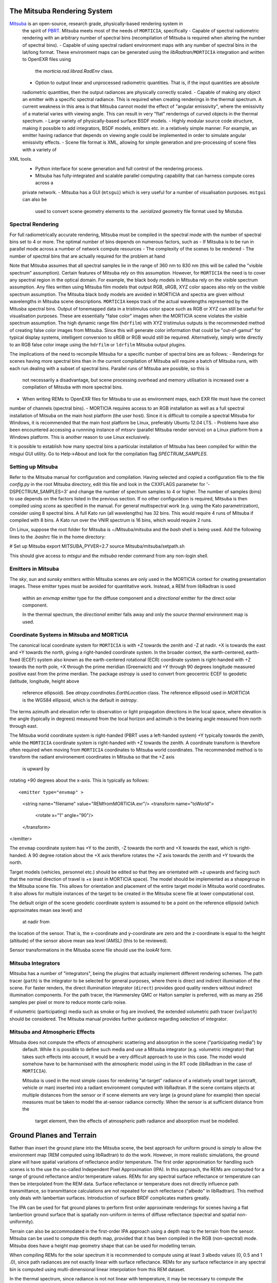 The Mitsuba Rendering System
============================
`Mitsuba <http://www.mitsuba-renderer.org/>`_ is an open-source, research grade, physically-based rendering system in
 the spirit of `PBRT <http://www.pbrt.org/>`_. Mitsuba meets most of the needs of ``MORTICIA``, specifically
 - Capable of spectral radiometric rendering with an arbitrary number of spectral bins (recompilation of Mitsuba is
 required when  altering the number of spectral bins).
 - Capable of using spectral radiant environment maps with any number of spectral bins in the lat/long format. These
 environment maps can be generated using the `libRadtran`/``MORTICIA`` integration and written to OpenEXR files using
  the `morticia.rad.librad.RadEnv` class.
 - Option to output linear and unprocessed radiometric quantities. That is, if the input quantities are absolute
 radiometric quantities, then the output radiances are physically correctly scaled.
 - Capable of making any object an emitter with a specific spectral radiance. This is required when creating
 renderings in the thermal spectrum. A current weakness in this area is that Mitsuba cannot model the effect of
 "angular emissivity", where the emissivity of a material varies with viewing angle. This can result in very "flat"
 renderings of curved objects in the thermal spectrum.
 - Large variety of physically-based surface BSDF models.
 - Highly modular source code structure, making it possible to add integrators, BSDF models, emitters etc. in a
 relatively simple manner. For example, an emitter having radiance that depends on viewing angle could be
 implemented in order to simulate angular emissivity effects.
 - Scene file format is XML, allowing for simple generation and pre-processing of scene files with a variety of
XML tools.
 - Python interface for scene generation and full control of the rendering process.
 - Mitsuba has fully-integrated and scalable parallel computing capability that can harness compute cores across a
 private network.
 - Mitsuba has a GUI (``mtsgui``) which is very useful for a number of visualisation purposes. ``mstgui`` can also be
  used to convert scene geometry elements to the `.serialized` geometry file format used by Mistuba.


Spectral Rendering
------------------
For full radiometrically accurate rendering, Mitsuba must be compiled in the spectral mode with the number of spectral
bins set to 4 or more. The optimal number of bins depends on numerous factors, such as
- If Mitsuba is to be run in parallel mode across a number of network compute resources
- The complexity of the scenes to be rendered
- The number of spectral bins that are actually required for the problem at hand

Note that Mitsuba assumes that all spectral samples lie in the range of 360 nm to 830 nm (this will be called the
"visible spectrum" assumption). Certain features of Mitsuba rely on this assumption. However, for ``MORTICIA`` the need
is to cover any spectral region in the
optical domain. For example, the black body models in Mitsuba rely on the visible spectrum assumption. Any files
written using Mitsuba film models that output RGB, sRGB, XYZ color spaces also rely on the visible spectrum assumption.
The Mitsuba black body models are avoided in MORTICIA and spectra are given without wavelengths in Mitsuba scene
descriptions. ``MORTICIA`` keeps track of the actual wavelengths represented by the Mitusba spectral bins. Output of
tonemapped data in a tristimulus color space such as RGB or XYZ can still be useful for visualisation
purposes. These are essentially "false color" images when the MORTICIA scene violates the visible spectrum
assumption. The high dynamic range film (``hdrfilm``) with XYZ tristimulus outputs is the recommended method of creating
false
color images from Mitsuba. Since this will generate color information that could be "out-of-gamut" for typical display
systems, intelligent conversion to sRGB or RGB would still be required. Alternatively, simply write directly to an
RGB false color image using the ``hdrfilm`` or ``ldrfilm`` Mitsuba output plugins.

The implications of the need to recompile Mitsuba for a specific number of spectral bins are as follows:
- Renderings for scenes having more spectral bins than in the current compilation of Mitsuba will require a batch of
Mitsuba runs, with each run dealing with a subset of spectral bins. Parallel runs of Mitsuba are possible, so this is
 not necessarily a disadvantage, but scene processing overhead and memory utilisation is increased over a compilation
 of Mitsuba with more spectral bins.
- When writing REMs to OpenEXR files for Mitsuba to use as environment maps, each EXR file must have the correct
number of channels (spectral bins).
- MORTICIA requires access to an RGB installation as well as a full spectral installation of Mitsuba on the main
host platform (the user host). Since it is difficult to compile a spectral Mitsuba for Windows, it is
recommended that the main host platform be Linux, preferably Ubuntu 12.04 LTS.
- Problems have also been encountered accessing a runnning instance of mtssrv (parallel Mitsuba render service) on
a Linux platform from a Windows platform. This is another reason to use Linux exclusively.

It is possible to establish how many spectral bins a particular installation of Mitsuba has been compiled for within
the `mtsgui` GUI utility. Go to Help->About and look for the compilation flag `SPECTRUM_SAMPLES`.

Setting up Mitsuba
------------------
Refer to the Mitsuba manual for configuration and compilation. Having selected and copied a configuration file
to the file `config.py` in the root Mitsuba directory, edit this file and look in the CXXFLAGS parameter for
'-DSPECTRUM_SAMPLES=3' and change the number of spectrum samples to 4 or higher. The number of samples (bins) to use
depends on the factors listed in the previous section. If no other configuration is required, Mitsuba is then compiled
using `scons` as specified in the manual. For general multispectral work (e.g. using the Kato parametrization), consider
using 8 spectral bins. A full Kato run (all wavelengths) has 32 bins. This would require 4 runs of Mitsuba if
compiled with 8 bins. A Kato run over the VNIR spectrum is 16 bins, which would require 2 runs.

On Linux, suppose the root folder for Mitsuba is ~/Mitsuba/mitsuba and the `bash` shell is being used. Add the following
lines to the `.bashrc` file in the home directory:

# Set up Mitsuba
export MITSUBA_PYVER=2.7
source Mitsuba/mitsuba/setpath.sh

This should give access to `mtsgui` and the `mitsuba` render command from any non-login shell.


Emitters in Mitsuba
-------------------
The `sky`, `sun` and `sunsky` emitters within Mitsuba scenes are only used in the MORTICIA context for creating
presentation images. These emitter types must be avoided for quantitative work. Instead, a REM from libRadtran is used
 within an `envmap` emitter type for the diffuse component and a `directional` emitter for the direct solar component.

 In the thermal spectrum, the `directional` emitter falls away and only the `source thermal` environment map is used.

Coordinate Systems in Mitsuba and MORTICIA
-----------------------------------------
The canonical local coordinate system for ``MORTICIA``
is with +Z towards the zenith and -Z at nadir. +X is towards the east and +Y towards the north, giving a
right-handed coordinate system. In the broader context, the earth-centered, earth-fixed (ECEF) system also known as
the earth-centered rotational (ECR) coordinate system is right-handed with +Z towards the north pole, +X
through the prime meridian (Greenwich) and +Y through 90 degrees longitude measured positive east from the prime
merdian. The package `astropy` is used to convert from geocentric ECEF to geodetic (latitude, longitude, height above
 reference ellipsoid). See `atropy.coordinates.EarthLocation` class. The reference ellipsoid used in `MORTICIA` is
 the WGS84 ellipsoid, which is the default in `astropy`.

The terms azimuth and elevation refer to observation or light propagation directions in the local space, where
elevation is the angle (typically in degrees) measured from the local horizon and azimuth is the bearing angle
measured from north through east.

The Mitsuba world coordinate system is right-handed (PBRT uses a left-handed system) +Y typically towards the
zenith, while the ``MORTICIA`` coordinate system is right-handed with +Z towards the zenith.
A coordinate transform is therefore often required when moving from ``MORTICIA`` coordinates to Mitsuba world
coordinates. The recommended method is to transform the radiant environement coordinates in Mitsuba so that the +Z axis
 is upward by
rotating +90 degrees about the x-axis.
This is typically as follows::

<emitter type="envmap" >
 <string name="filename" value="REMfromMORTICIA.exr"/>
 <transform name="toWorld">
  <rotate x="1" angle="90"/>
 </transform>
</emitter>

The ``envmap`` coordinate system has +Y to the  zenith, -Z towards the north and +X towards the east, which is
right-handed. A 90 degree rotation about the +X axis therefore rotates the +Z axis towards the zenith and +Y towards
the north.

Target models (vehicles, personnel etc.) should be edited so that they are orientated with +z upwards and facing such
that the
normal direction of travel is +x (east in MORTICIA space). The model should be implemented as a shapegroup in the
Mitsuba scene file. This allows for orientation and placement of the entire target model in Mitsuba world coordinates.
It also allows for multiple instances of the target to be created in the Mitsuba scene file at lower computational cost.

The default origin of the scene geodetic coordinate system is assumed to be a point on the reference ellipsoid
(which approximates mean sea level) and
 at nadir from
the location of the sensor. That is, the x-coordinate and y-coordinate are zero and the z-coordinate is equal to the
height (altitude) of the sensor above mean sea level (AMSL) (this to be reviewed).

Sensor transformations in the Mitusba scene file should use the *lookAt* form.


Mitsuba Integrators
------------------

Mitsuba has a number of "integrators", being the plugins that actually implement different rendering schemes.
The path tracer (``path``) is the integrator to be selected for general purposes, where there is direct and indirect
illumination of the scene. For faster renders, the direct illumination integrator (``direct``) provides good quality
renders without indirect illumination components. For the path tracer, the Hammersley QMC or Halton sampler is
preferred, with as many as 256 samples per pixel or more to reduce monte carlo noise.

If volumetric (participating) media such as smoke or fog are involved, the extended volumetric path tracer
(``volpath``) should be considered. The Mitsuba manual provides further guidance regarding selection of integrator.

Mitsuba and Atmospheric Effects
-------------------------------
Mitsuba does not compute the effects of atmospheric scattering and absorption in the scene ("participating media") by
 default. While it is possible to define such media and use a Mitsuba integrator (e.g. volumetric integrator) that
 takes such effects into account, it would be a very difficult approach to use in this case. The model would somehow
 have to be harmonised with the atmospheric model using in the RT code (libRadtran in the case of ``MORTICIA``).

 Mitsuba is used in the most simple cases for rendering "at-target" radiance of a relatively small target (aircraft,
 vehicle or man) inserted into a radiant environment computed with libRadtran. If the scene contains objects at
 multiple distances from the sensor or if scene elements are very large (a ground plane for example) then special
 measures must be taken to model the at-sensor radiance correctly. When the sensor is at sufficient distance from the
  target element, then the effects of atmospheric path radiance and absorption must be modelled.

Ground Planes and Terrain
=========================
Rather than insert the ground plane into the Mitsuba scene, the best approach for uniform ground is simply to allow
the environment map (REM computed using libRadtran) to do the work. However, in more realistic simulations, the
ground plane will have spatial variations of reflectance and/or temperature. The first order approximation for
handling such scenes is to the use the so-called Independent Pixel Approximation (IPA). In this approach, the REMs
are computed for a range of ground reflectance and/or temperature values. REMs for any spectral surface reflectance
or temperature can then be interpolated from the REM data. Surface reflectance or temperature does not directly
influence path transmittance, so transmittance calculations are not repeated for each reflectance ("albedo" in
libRadtran). This method only deals with lambertian surfaces. Introduction of surface BRDF complicates matters greatly.

The IPA can be used for flat ground planes to perform first order approximate renderings for scenes having a
flat lambertion ground surface that is spatially non-uniform in terms of diffuse reflectance (spectral and spatial
non-uniformity).

Terrain can also be accommodated in the first-order IPA approach using a depth map to the terrain from the sensor.
Mitsuba can be used to compute this depth map, provided that it has been compiled in the RGB (non-spectral) mode.
Mitsuba does have a height map geometry shape that can be used for modelling terrain.

When compiling REMs for the solar spectrum it is recommended to compute using at least 3 albedo values (0, 0.5 and 1
.0), since path radiances are not exactly linear with surface reflectance. REMs for any surface reflectance in any
spectral bin is computed using multi-dimensional linear interpolation from this REM dataset.

In the thermal spectrum, since radiance is not not linear with temperature, it may be necessary to compute the
environment map with a significant number of surface temperatures. Alternatively, since radiance is generally
porportional to
 the fourth power of the temperature, a 4th order polynomial interpolation scheme could be used with fewer
 temperatures. However, since thermal REMs have no azimuthal dependence, it is much less costly to compute them in
 the first instance compared to solar spectrum REMs, so increasing the number of temperatures is not that costly.

General Notes on Mitsuba
------------------------

As with libRadtran, Mitsuba is not provided with ``MORTICIA``. Those wishing to use the capabilities of libRadtran or
Mitsuba will have to download, compile and install those packages on any required compute platforms and set up
supporting libraries. Correct usage of libRadtran and Mitsuba require significant insight into the relevant
knowledge domains. An effort is made to provide reasonable defaults for the many inputs that these packages require.

The Mitsuba GUI (`mtsgui`) can only read OpenEXR files with more than 3 channels if compiled with the
SPECTRAL_SAMPLES flag set higher than 3.

Mitsuba Workflows
=================
The organisation of a scene in Mitsuba follows the general practice within PBRT-like rendering systems. The Mitsuba
scene definition file is eXtensible Markup Language (XML) and the manual provides details on how to define the various
elements of a scene. One of the fastest ways to load geometry is to convert all shapes into one or more Mitsuba
serialized geometry files (extension `.serialized`). The .xml scene file then accesses any number of shapes from these
binary files. Geometry can be created using a large variety of tools or converted from `.obj` or `.dae` (Collada)
format. The Blender application can also be used to both create and convert geometry elements to either of these
formats, which can then be converted to Mitsuba format using the `mtsgui` tool provided with Mitsuba.

The very simple `.stl` format can be used for plain geometry creation and import into Blender. Many CAD applications
such as `DesignSpark Mechanical <https://www.rs-online.com/designspark/mechanical-software>`_ can export `.stl`
format files. `FreeCad <https://www.freecadweb.org/>`_ is another free and open source tool that can be used to
create geometry or convert geometry to or from `.step`, `.dae`, `.obj`, `.stl` or other file formats.

The way in which the geometry is organised depends on several factors. For rendering purposes, scene elements are
ideally grouped by surface optical properties to be applied (BSDF). If the temperature and emissivity of a specific
component is to be manipulated, then the scene geometry must accommodate that. Likewise for any components of the
scene that will be animated.

Once a collection of indexed shapes are available in a `.serialized` file, the contents of the `.xml` scene file will
reference the shapes by index and apply BSDFs, textures, radiance and other properties to the shapes. Some properties
(e.g. texture) can be varied within a shape by using UV coordinate mapping. Simple shape geometry (spheres, cubes,
cylinders etc.) can be created within the `.xml` scene file, but complex geometry is best contained in the
native Mitsuba `.serialized` format.

Blender
-------

The `Blender <https://www.blender.org/>`_ application can be used for 3D model imports, editing, texturing and
exporting to Collada (`.dae`) or
`.obj` file formats which can then be imported into `Mitsuba`. `Blender` is a very capable environment for these
purposes, but has a complex and unique user interface together with a steep learning curve. Background knowledge
with respect to meshes, UV-mapping and texturing are generally required.

Restructuring of 3D models or renaming of model components is best done in Blender, or in the originating CAD software.

The Collada (`.dae`) exporter may still have a number of bugs. Missing or displaced components can occur, especially
 in the case of animation components. Joining components into single parts based on BSDFs can reduce the amount
 of editing required on the imported `Mitsuba` model.

`Blend Swap <http://www.blendswap.com/>`_ can be a useful source of Creative Commons 3D models.

Another useful tool for mesh visualisation, texturing, analysis, repair and format conversion is
`MeshLab <http://www.meshlab.net/>`_.

Sourcing of Models
------------------
Models can be obtained from a variety of online sources. There is large variance in the quality and organisation
of these models. Many free and commercial models are available (e.g. search `Yobi3D <http://www.yobi3d.com/>`_).
The licencing of the models must be carefully observed. Commercial models may not be distributed.
Many models are available under Creative Commons licencing, which has various levels of usage restriction.

A large repository of mainly commercial models can be found at `TurboSquid <https://www.turbosquid.com/>`_

MORTICIA Interaction with Mitsuba
---------------------------------
Mitsuba provides a powerful Python API which exposes most of the functionality of the C++ API. Documentation can be
found at the `Mitsuba Python bindings <http://www.mitsuba-renderer.org/api/group__libpython.html>`_ web page.
This is the primary way in which MORTICIA interacts with Mitsuba. An alternative method is to interact via Mitsuba
`.xml` scene files using the `lxml` package. The Jupyter notebook examples will show interaction via the Python API.
The mitsuba.core library can be used for vector manipulation and transformation as illustrated in the Mitsuba manual
in the section on Python integration, which is part of the Mitsuba development guide.

Transforming Mitsuba Scene Files
--------------------------------
Mitsuba scene files can be transformed using `XSLT` and queried using `XQuery`. The Python package `lxml` can perform
`XSLT` transformations. Microsoft Visual Studio Code is a free and powerful editor system and there is an extension
called `XML Tools` by Josh Johnson, which allows experimentation with `XQuery` and `XPath`.
The `BaseX` XML database system can also be used to manage XML documents and execute `XQuery` queries.

Viewing Mitsuba Outputs
-----------------------
In full, High Dynamic Range (HDR) spectral radiometric mode, `Mitsuba` output radiances to an OpenEXR file with
multiple (>4)
spectral channels. These files can be viewed in `mtsgui`, but only if the OpenEXR file has exactly the number of
channels for which `Mitsuba` (and therefore `mtsgui`) has been compiled. A more general OpenEXR viewer, which
allows channel selection as well gain and gamma adjustments for easier viewing, is
`mrViewer <http://mrviewer.sourceforge.net/>`_. While `IrfanView <http://mrviewer.sourceforge.net/`_ is a popular
and useful general image viewer, it cannot deal with HDR OpenEXR files from `Mitsuba`.

The recommended OpenEXR viewer for use in conjunction with `MORTICIA` and `Mitsuba` is therefore
`mrViewer <http://mrviewer.sourceforge.net/>`_. It can also be used to view Radiant Environment Maps (REM)
calculated by `libRadtran`/`MORTICIA`.



